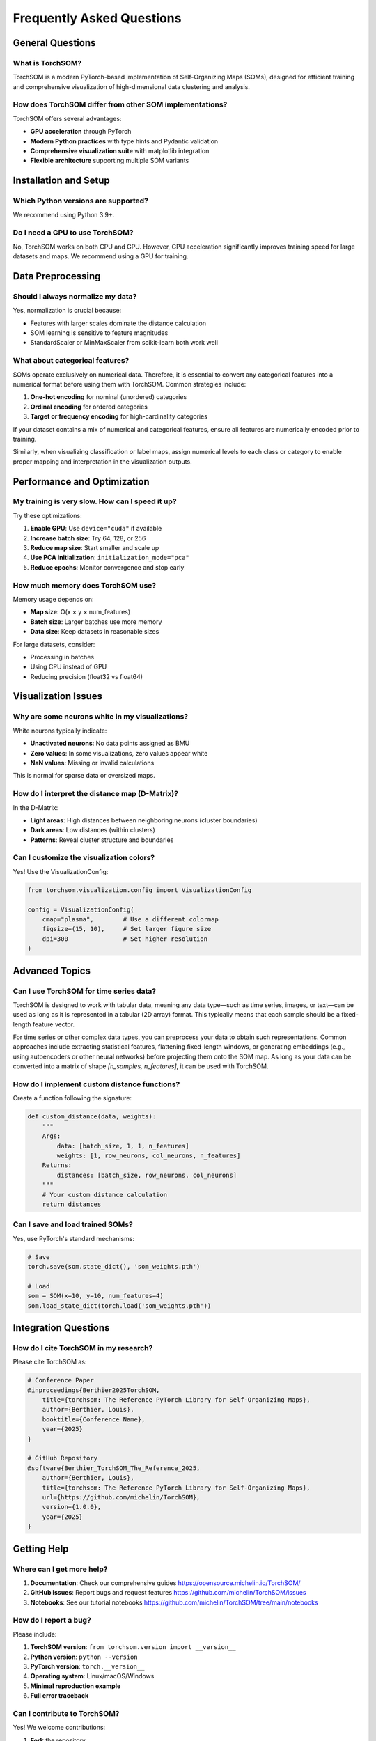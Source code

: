 Frequently Asked Questions
==========================

General Questions
-----------------

What is TorchSOM?
~~~~~~~~~~~~~~~~~

TorchSOM is a modern PyTorch-based implementation of Self-Organizing Maps (SOMs), designed for efficient training and comprehensive visualization of high-dimensional data clustering and analysis.

How does TorchSOM differ from other SOM implementations?
~~~~~~~~~~~~~~~~~~~~~~~~~~~~~~~~~~~~~~~~~~~~~~~~~~~~~~~~

TorchSOM offers several advantages:

- **GPU acceleration** through PyTorch
- **Modern Python practices** with type hints and Pydantic validation
- **Comprehensive visualization suite** with matplotlib integration
- **Flexible architecture** supporting multiple SOM variants

Installation and Setup
----------------------

Which Python versions are supported?
~~~~~~~~~~~~~~~~~~~~~~~~~~~~~~~~~~~~

We recommend using Python 3.9+.

Do I need a GPU to use TorchSOM?
~~~~~~~~~~~~~~~~~~~~~~~~~~~~~~~~

No, TorchSOM works on both CPU and GPU.
However, GPU acceleration significantly improves training speed for large datasets and maps.
We recommend using a GPU for training.

Data Preprocessing
------------------

Should I always normalize my data?
~~~~~~~~~~~~~~~~~~~~~~~~~~~~~~~~~~

Yes, normalization is crucial because:

- Features with larger scales dominate the distance calculation
- SOM learning is sensitive to feature magnitudes
- StandardScaler or MinMaxScaler from scikit-learn  both work well

What about categorical features?
~~~~~~~~~~~~~~~~~~~~~~~~~~~~~~~~

SOMs operate exclusively on numerical data. Therefore, it is essential to convert any categorical features into a numerical format before using them with TorchSOM. Common strategies include:

1. **One-hot encoding** for nominal (unordered) categories
2. **Ordinal encoding** for ordered categories
3. **Target or frequency encoding** for high-cardinality categories

If your dataset contains a mix of numerical and categorical features, ensure all features are numerically encoded prior to training.

Similarly, when visualizing classification or label maps, assign numerical levels to each class or category to enable proper mapping and interpretation in the visualization outputs.

Performance and Optimization
----------------------------

My training is very slow. How can I speed it up?
~~~~~~~~~~~~~~~~~~~~~~~~~~~~~~~~~~~~~~~~~~~~~~~~

Try these optimizations:

1. **Enable GPU**: Use ``device="cuda"`` if available
2. **Increase batch size**: Try 64, 128, or 256
3. **Reduce map size**: Start smaller and scale up
4. **Use PCA initialization**: ``initialization_mode="pca"``
5. **Reduce epochs**: Monitor convergence and stop early

How much memory does TorchSOM use?
~~~~~~~~~~~~~~~~~~~~~~~~~~~~~~~~~~

Memory usage depends on:

- **Map size**: O(x × y × num_features)
- **Batch size**: Larger batches use more memory
- **Data size**: Keep datasets in reasonable sizes

For large datasets, consider:

- Processing in batches
- Using CPU instead of GPU
- Reducing precision (float32 vs float64)

Visualization Issues
--------------------

Why are some neurons white in my visualizations?
~~~~~~~~~~~~~~~~~~~~~~~~~~~~~~~~~~~~~~~~~~~~~~~~

White neurons typically indicate:

- **Unactivated neurons**: No data points assigned as BMU
- **Zero values**: In some visualizations, zero values appear white
- **NaN values**: Missing or invalid calculations

This is normal for sparse data or oversized maps.

How do I interpret the distance map (D-Matrix)?
~~~~~~~~~~~~~~~~~~~~~~~~~~~~~~~~~~~~~~~~~~~~~~~

In the D-Matrix:

- **Light areas**: High distances between neighboring neurons (cluster boundaries)
- **Dark areas**: Low distances (within clusters)
- **Patterns**: Reveal cluster structure and boundaries

Can I customize the visualization colors?
~~~~~~~~~~~~~~~~~~~~~~~~~~~~~~~~~~~~~~~~~

Yes! Use the VisualizationConfig:

.. code-block:: python

   from torchsom.visualization.config import VisualizationConfig

   config = VisualizationConfig(
       cmap="plasma",        # Use a different colormap
       figsize=(15, 10),     # Set larger figure size
       dpi=300               # Set higher resolution
   )

Advanced Topics
---------------

Can I use TorchSOM for time series data?
~~~~~~~~~~~~~~~~~~~~~~~~~~~~~~~~~~~~~~~~

TorchSOM is designed to work with tabular data, meaning any data type—such as time series, images, or text—can be used as long as it is represented in a tabular (2D array) format.
This typically means that each sample should be a fixed-length feature vector.

For time series or other complex data types, you can preprocess your data to obtain such representations.
Common approaches include extracting statistical features, flattening fixed-length windows, or generating embeddings (e.g., using autoencoders or other neural networks) before projecting them onto the SOM map.
As long as your data can be converted into a matrix of shape `[n_samples, n_features]`, it can be used with TorchSOM.

How do I implement custom distance functions?
~~~~~~~~~~~~~~~~~~~~~~~~~~~~~~~~~~~~~~~~~~~~~

Create a function following the signature:

.. code-block:: python

   def custom_distance(data, weights):
       """
       Args:
           data: [batch_size, 1, 1, n_features]
           weights: [1, row_neurons, col_neurons, n_features]
       Returns:
           distances: [batch_size, row_neurons, col_neurons]
       """
       # Your custom distance calculation
       return distances

Can I save and load trained SOMs?
~~~~~~~~~~~~~~~~~~~~~~~~~~~~~~~~~

Yes, use PyTorch's standard mechanisms:

.. code-block:: python

   # Save
   torch.save(som.state_dict(), 'som_weights.pth')

   # Load
   som = SOM(x=10, y=10, num_features=4)
   som.load_state_dict(torch.load('som_weights.pth'))

Integration Questions
---------------------

How do I cite TorchSOM in my research?
~~~~~~~~~~~~~~~~~~~~~~~~~~~~~~~~~~~~~~

Please cite TorchSOM as:

.. code-block:: bibtex

    # Conference Paper
    @inproceedings{Berthier2025TorchSOM,
        title={torchsom: The Reference PyTorch Library for Self-Organizing Maps},
        author={Berthier, Louis},
        booktitle={Conference Name},
        year={2025}
    }

    # GitHub Repository
    @software{Berthier_TorchSOM_The_Reference_2025,
        author={Berthier, Louis},
        title={torchsom: The Reference PyTorch Library for Self-Organizing Maps},
        url={https://github.com/michelin/TorchSOM},
        version={1.0.0},
        year={2025}
    }

Getting Help
------------

Where can I get more help?
~~~~~~~~~~~~~~~~~~~~~~~~~~

1. **Documentation**: Check our comprehensive guides `<https://opensource.michelin.io/TorchSOM/>`_
2. **GitHub Issues**: Report bugs and request features `<https://github.com/michelin/TorchSOM/issues>`_
3. **Notebooks**: See our tutorial notebooks `<https://github.com/michelin/TorchSOM/tree/main/notebooks>`_

How do I report a bug?
~~~~~~~~~~~~~~~~~~~~~~

Please include:

1. **TorchSOM version**: ``from torchsom.version import __version__``
2. **Python version**: ``python --version``
3. **PyTorch version**: ``torch.__version__``
4. **Operating system**: Linux/macOS/Windows
5. **Minimal reproduction example**
6. **Full error traceback**

Can I contribute to TorchSOM?
~~~~~~~~~~~~~~~~~~~~~~~~~~~~~

Yes! We welcome contributions:

1. **Fork** the repository
2. **Create** a feature branch
3. **Add tests** for new functionality
4. **Submit** a pull request
5. **Follow** our coding standards

See our `contributing guide <https://github.com/michelin/TorchSOM/blob/main/CONTRIBUTING.md>`_ for details.
